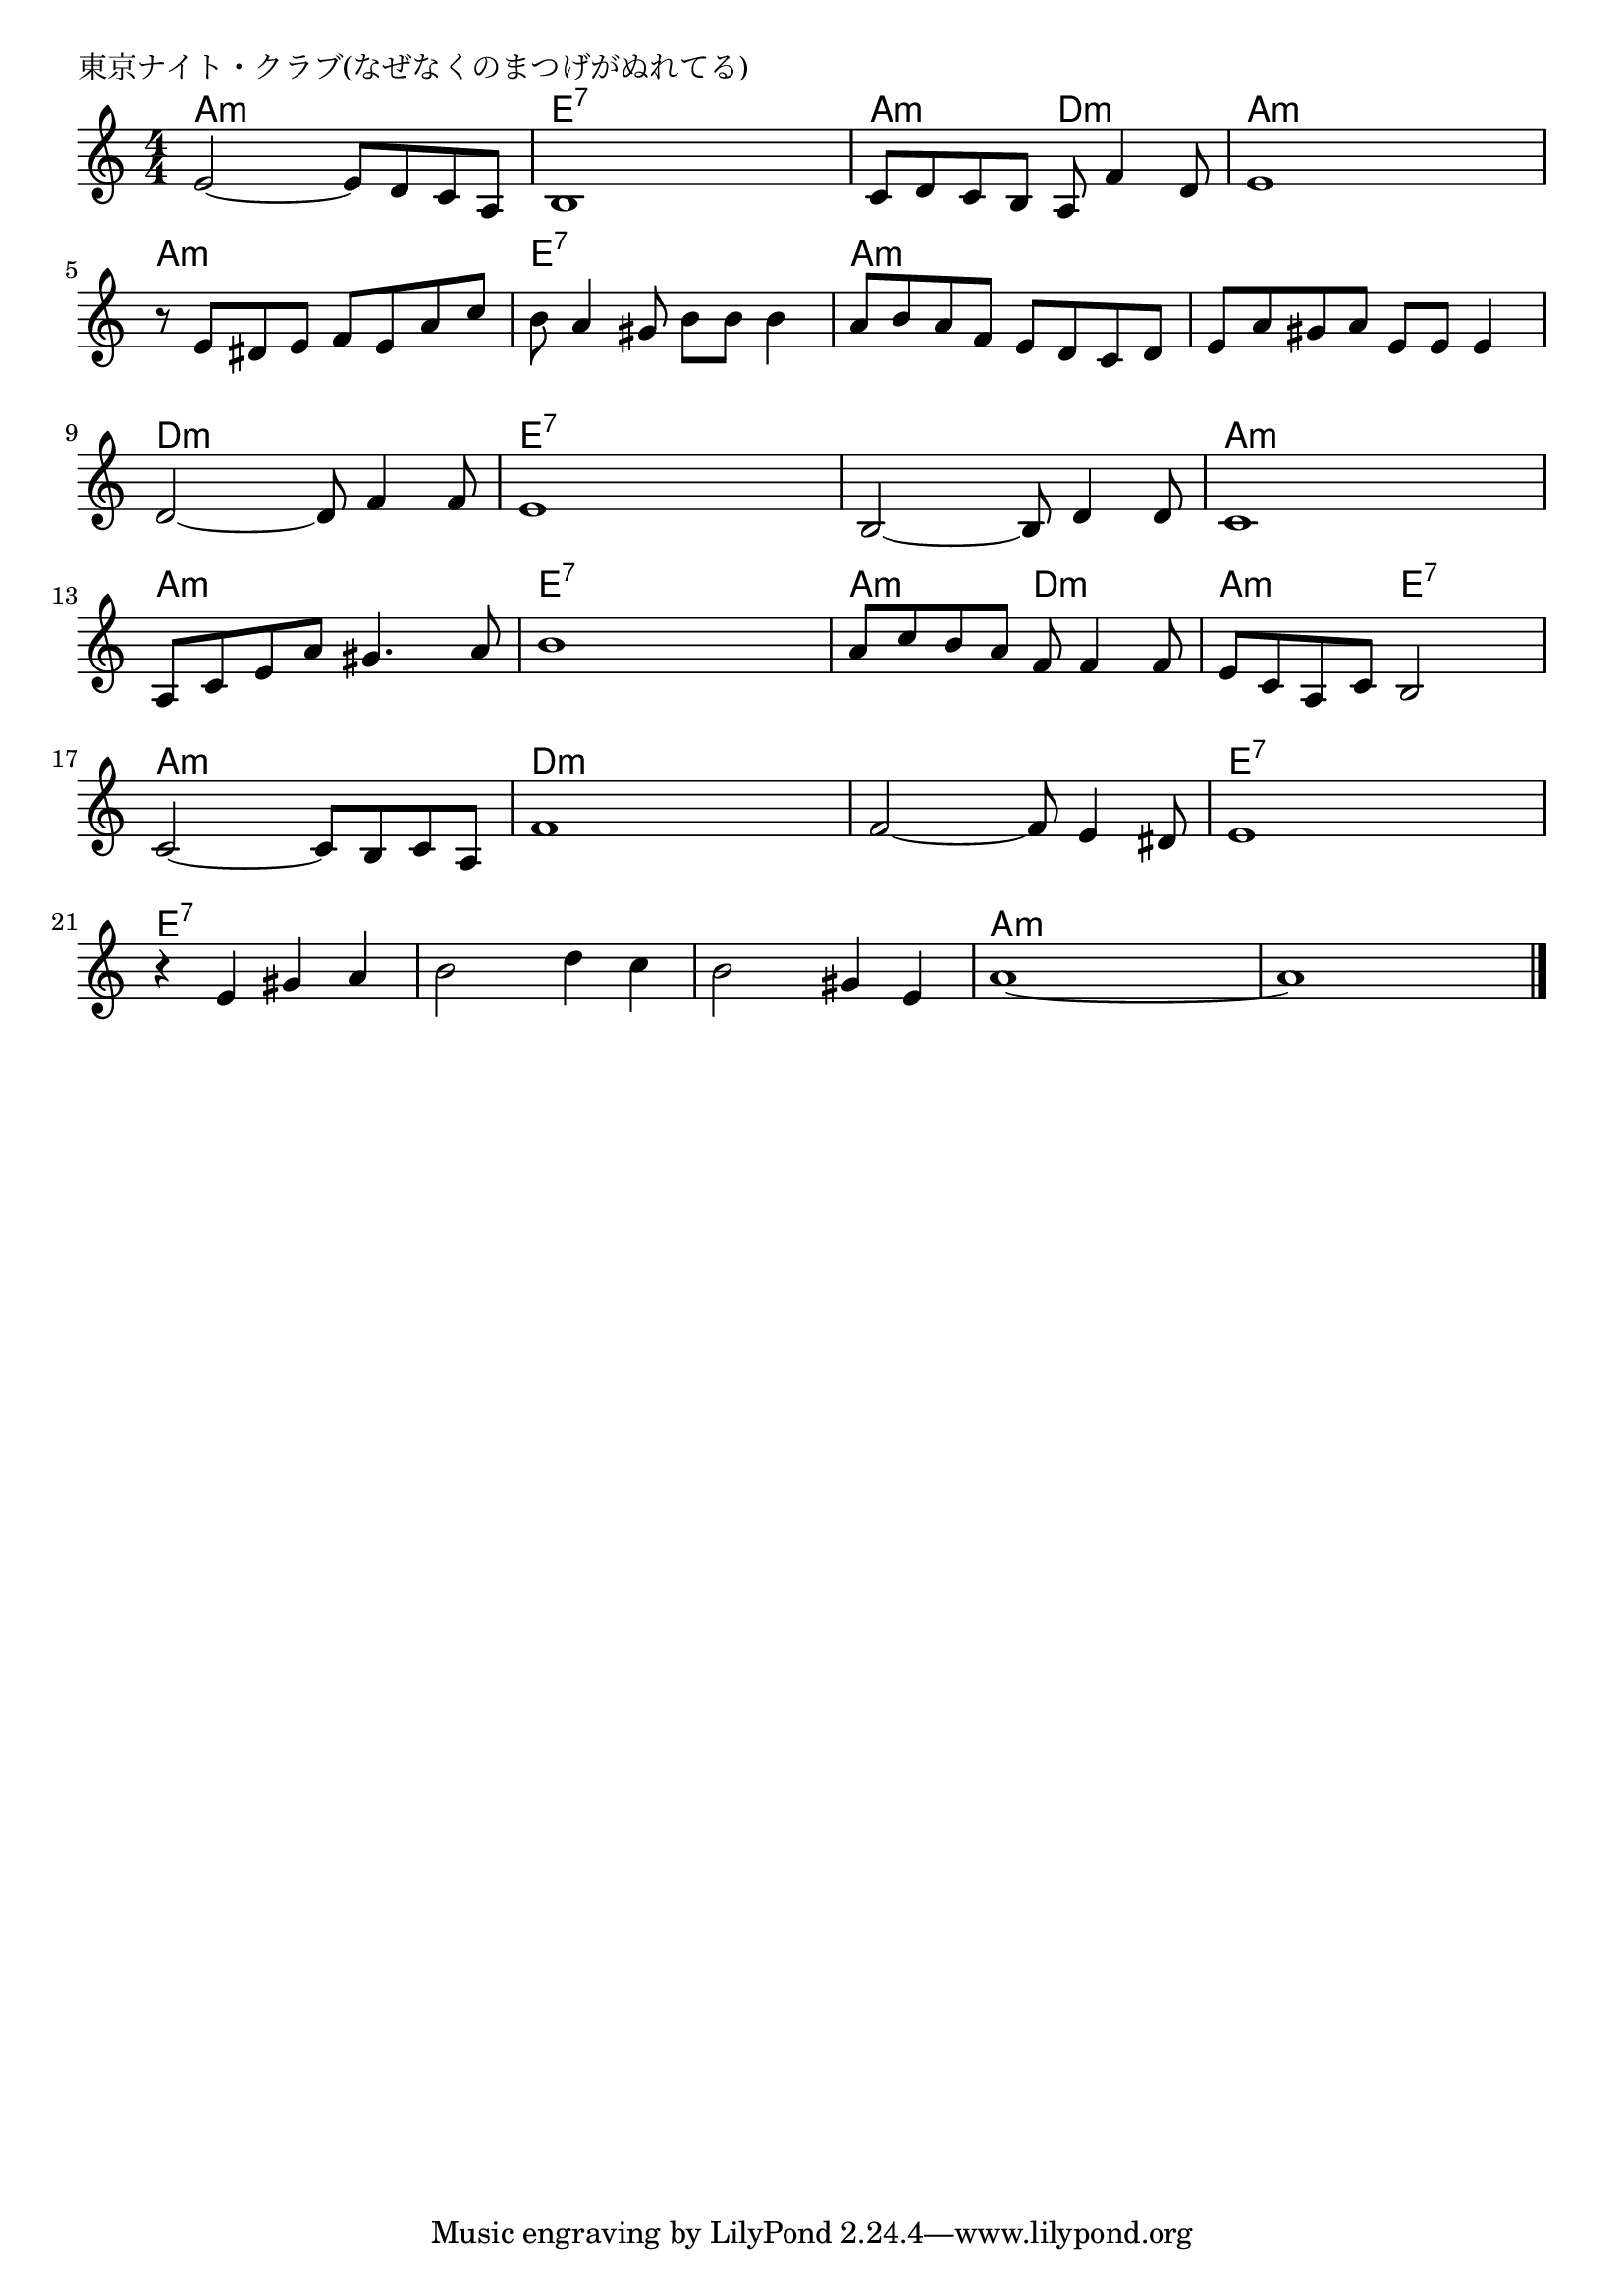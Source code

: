 \version "2.18.2"

% 東京ナイト・クラブ(なぜなくのまつげがぬれてる)

\header {
piece = "東京ナイト・クラブ(なぜなくのまつげがぬれてる)"
}

melody =
\relative c' {
\key a \minor
\time 4/4
\set Score.tempoHideNote = ##t
\tempo 4=100
\numericTimeSignature
%
e2~ e8 d c a |
b1 |
c8 d c b a f'4 d8 |
e1 |
\break
r8 e dis e f e a c |
b a4 gis8 b b b4 |
a8 b a f e d c d |
e a gis a e e e4 |
\break
d2~ d8 f4 f8 |
e1 |
b2~ b8 d4 d8 |
c1 |
\break
a8 c e a gis4. a8 |
b1 |
a8 c b a f f4 f8 |
e c a c b2 |
\break
c2~ c8 b c a | % 17
f'1 |
f2~ f8 e4 dis8 |
e1 |
\break
r4 e gis a |
b2 d4 c |
b2 gis4 e |
a1~ |
a1 |



\bar "|."
}
\score {
<<
\chords {
\set noChordSymbol = ""
\set chordChanges=##t
%%
a4:m a:m a:m a:m e:7 e:7 e:7 e:7 a:m a:m d:m d:m a:m a:m a:m a:m 
a:m a:m a:m a:m e:7 e:7 e:7 e:7 a:m a:m a:m a:m a:m a:m a:m a:m 
d:m d:m d:m d:m e:7 e:7 e:7 e:7 e:7 e:7 e:7 e:7 a:m a:m a:m a:m 
a:m a:m a:m a:m e:7 e:7 e:7 e:7 a:m a:m d:m d:m a:m a:m e:7 e:7
a:m a:m a:m a:m d:m d:m d:m d:m d:m d:m d:m d:m e:7 e:7 e:7 e:7
e:7 e:7 e:7 e:7 e:7 e:7 e:7 e:7 e:7 e:7 e:7 e:7 a:m a:m a:m a:m a:m a:m a:m a:m 


}
\new Staff {\melody}
>>
\layout {
line-width = #190
indent = 0\mm
}
\midi {}
}